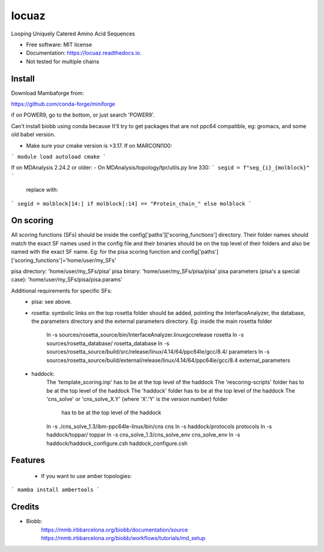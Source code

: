 ====
locuaz
====


.. image:: https://img.shields.io/pypi/v/locuaz.svg
        :target: https://pypi.python.org/pypi/locuaz

.. image:: https://img.shields.io/travis/pgbarletta/locuaz.svg
        :target: https://app.travis-ci.com/github/pgbarletta/locuaz/builds

.. image:: https://readthedocs.org/projects/locuaz/badge/?version=latest
        :target: https://locuaz.readthedocs.io/en/latest/?version=latest
        :alt: Documentation Status


Looping Uniquely Catered Amino Acid Sequences


* Free software: MIT license
* Documentation: https://locuaz.readthedocs.io.

* Not tested for multiple chains


Install
------

Download Mambaforge from:

https://github.com/conda-forge/miniforge

if on POWER9, go to the bottom, or just search 'POWER9'.

Can't install biobb using conda because It'll try to get packages that are not ppc64 compatible,
eg: gromacs, and some old babel version.

* Make sure your cmake version is >3.17. If on MARCONI100:

```
module load autoload cmake
```

If on MDAnalysis 2.24.2 or older:
- On MDAnalysis/topology/tpr/utils.py line 330:
```
segid = f"seg_{i}_{molblock}"
```

    replace with:

```
segid = molblock[14:] if molblock[:14] == "Protein_chain_" else molblock
```



On scoring
--------

All scoring functions (SFs) should be inside the config['paths']['scoring_functions'] directory.
Their folder names should match the exact SF names used in the config file and their binaries
should be on the top level of their folders and also be named with the exact SF name. 
Eg: for the pisa scoring function and config['paths']['scoring_functions']='home/user/my_SFs'

pisa directory: 'home/user/my_SFs/pisa'
pisa binary: 'home/user/my_SFs/pisa/pisa'
pisa parameters (pisa's a special case): 'home/user/my_SFs/pisa/pisa.params'

Additional requirements for specific SFs:
 - pisa: see above.
 - rosetta: symbolic links on the top rosetta folder should be added, pointing the InterfaceAnalyzer,
   the database, the parameters directory and the external parameters directory. 
   Eg: inside the main rosetta folder
    ln -s sources/rosetta_source/bin/InterfaceAnalyzer.linuxgccrelease rosetta
    ln -s sources/rosetta_database/ rosetta_database
    ln -s sources/rosetta_source/build/src/release/linux/4.14/64/ppc64le/gcc/8.4/ parameters
    ln -s sources/rosetta_source/build/external/release/linux/4.14/64/ppc64le/gcc/8.4 external_parameters

 - haddock:
    The 'template_scoring.inp' has to be at the top level of the haddock
    The 'rescoring-scripts' folder has to be at the top level of the haddock
    The 'haddock' folder has to be at the top level of the haddock
    The 'cns_solve' or 'cns_solve_X.Y' (where 'X'.'Y' is the version number) folder
        has to be at the top level of the haddock

    ln -s ./cns_solve_1.3/ibm-ppc64le-linux/bin/cns cns
    ln -s haddock/protocols protocols
    ln -s haddock/toppar/ toppar
    ln -s cns_solve_1.3/cns_solve_env cns_solve_env
    ln -s haddock/haddock_configure.csh haddock_configure.csh

Features
--------

 - If you want to use amber topologies:

```
mamba install ambertools 
```


Credits
-------

- Biobb:
    https://mmb.irbbarcelona.org/biobb/documentation/source
    https://mmb.irbbarcelona.org/biobb/workflows/tutorials/md_setup


